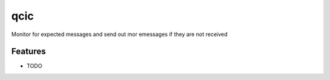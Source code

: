 =============================
qcic
=============================

.. image:: https://badge.fury.io/py/qcic.png
    :target: http://badge.fury.io/py/qcic

.. image:: https://travis-ci.org/adriantreloar/qcic.png?branch=master
    :target: https://travis-ci.org/adriantreloar/qcic

.. image:: https://pypip.in/d/qcic/badge.png
    :target: https://pypi.python.org/pypi/qcic


Monitor for expected messages and send out mor emessages if they are not received


Features
--------

* TODO

